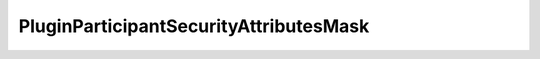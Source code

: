 .. _api_sec_pluginparticipantsecurityattributesmask:

.. rst-class:: api-ref

PluginParticipantSecurityAttributesMask
----------------------------------------

.. doxygentypedef:: eprosima::fastrtps::rtps::security::PluginParticipantSecurityAttributesMask
    :project: Fast RTPS

